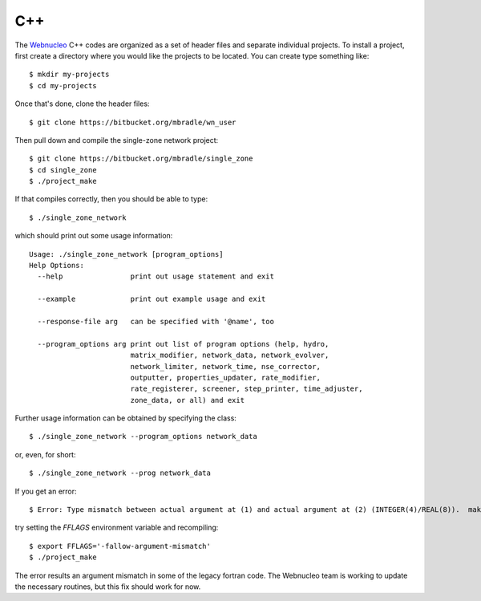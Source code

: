 .. _c++:

C++
===

The `Webnucleo <https://webnucleo.readthedocs.io>`_ C++ codes are organized
as a set of header files and separate individual projects.  To install a
project, first create a directory where you would like the projects to
be located.  You can create type something like::

    $ mkdir my-projects
    $ cd my-projects

Once that's done, clone the header files::

    $ git clone https://bitbucket.org/mbradle/wn_user

Then pull down and compile the single-zone network project::

    $ git clone https://bitbucket.org/mbradle/single_zone
    $ cd single_zone
    $ ./project_make

If that compiles correctly, then you should be able to type::

    $ ./single_zone_network

which should print out some usage information::

    Usage: ./single_zone_network [program_options]
    Help Options:
      --help                print out usage statement and exit
                        
      --example             print out example usage and exit
                        
      --response-file arg   can be specified with '@name', too
                        
      --program_options arg print out list of program options (help, hydro, 
                            matrix_modifier, network_data, network_evolver, 
                            network_limiter, network_time, nse_corrector, 
                            outputter, properties_updater, rate_modifier, 
                            rate_registerer, screener, step_printer, time_adjuster,
                            zone_data, or all) and exit


Further usage information can be obtained by specifying the class::

    $ ./single_zone_network --program_options network_data

or, even, for short::

    $ ./single_zone_network --prog network_data
    
If you get an error::

    $ Error: Type mismatch between actual argument at (1) and actual argument at (2) (INTEGER(4)/REAL(8)).  make: *** [../wn_user/build/Makefile.sparse:82: ../wn_user/build/vendor/SPARSKIT2/ORDERINGS/ccn.o] Error 1

try setting the *FFLAGS* environment variable and recompiling::

    $ export FFLAGS='-fallow-argument-mismatch'
    $ ./project_make

The error results an argument mismatch in some of the legacy fortran code.
The Webnucleo team is working to update the necessary routines, but this
fix should work for now.
